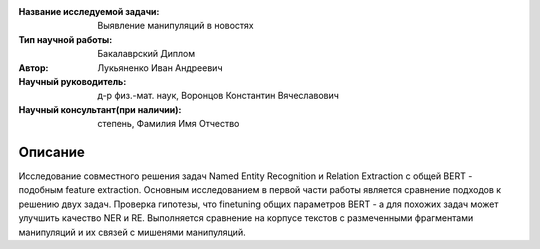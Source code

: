 |test| |codecov| |docs|

.. |test| image:: https://github.com/intsystems/ProjectTemplate/workflows/test/badge.svg
    :target: https://github.com/intsystems/ProjectTemplate/tree/master
    :alt: Test status
    
.. |codecov| image:: https://img.shields.io/codecov/c/github/intsystems/ProjectTemplate/master
    :target: https://app.codecov.io/gh/intsystems/ProjectTemplate
    :alt: Test coverage
    
.. |docs| image:: https://github.com/intsystems/ProjectTemplate/workflows/docs/badge.svg
    :target: https://intsystems.github.io/ProjectTemplate/
    :alt: Docs status


.. class:: center

    :Название исследуемой задачи: Выявление манипуляций в новостях
    :Тип научной работы: Бакалаврский Диплом
    :Автор: Лукьяненко Иван Андреевич
    :Научный руководитель: д-р физ.-мат. наук, Воронцов Константин Вячеславович
    :Научный консультант(при наличии): степень, Фамилия Имя Отчество

Описание
========

Исследование совместного решения задач Named Entity Recognition и Relation Extraction с общей BERT - подобным feature extraction.
Основным исследованием в первой части работы является сравнение подходов к решению двух задач. Проверка гипотезы, что finetuning общиx параметров BERT - а для похожих задач может улучшить качество NER и RE. Выполняется сравнение на корпусе текстов с размеченными фрагментами манипуляций и их связей с мишенями манипуляций.

